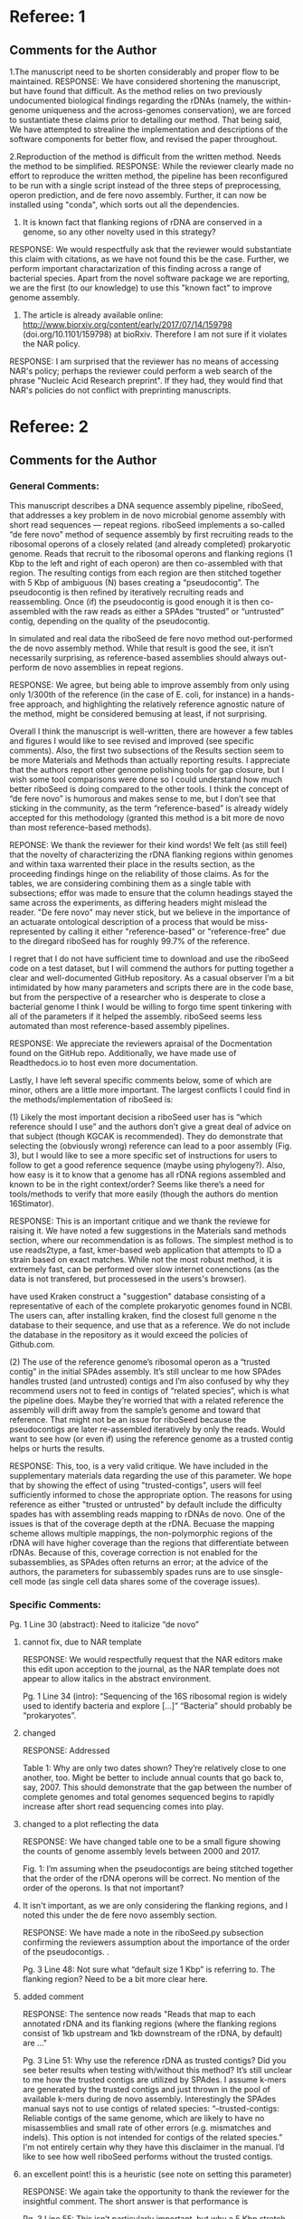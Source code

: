 * Referee: 1

** Comments for the Author
1.The manuscript need to be shorten considerably and proper flow to be maintained.
RESPONSE:
We have considered shortening the manuscript, but have found that difficult.  As the method relies on two previously undocumented biological findings regarding the rDNAs (namely, the within-genome uniqueness and the across-genomes conservation), we are forced to sustantiate these claims prior to detailing our method. That being said, We have attempted to strealine the implementation and descriptions of the software components for better flow, and revised the paper throughout.

2.Reproduction of the method is difficult from the written method. Needs the method to be simplified.
RESPONSE:  While the reviewer clearly made no effort to reproduce the written method, the pipeline has been reconfigured to be run with a single script instead of the three steps of preprocessing, operon prediction, and de fere novo assembly.  Further, it can now be installed using "conda", which sorts out all the dependencies.

3. It is known fact that flanking regions of rDNA are conserved in a genome, so any other novelty used in this strategy?
RESPONSE:  We would respectfully ask that the reviewer would substantiate this claim with citations, as we have not found this  be the case.  Further, we perform important charactarization of this finding across a range of bacterial species.  Apart from the novel software package we are reporting, we are the first (to our knowledge) to use this "known fact" to improve genome assembly.

4. The article is already available online: http://www.biorxiv.org/content/early/2017/07/14/159798 (doi.org/10.1101/159798) at bioRxiv. Therefore I am not sure if it violates the NAR policy.
RESPONSE:  I am surprised that the reviewer has no means of accessing NAR's policy; perhaps the reviewer could perform a web search of the phrase "Nucleic Acid Research preprint".  If they had, they would find that NAR's policies do not conflict with preprinting manuscripts.


* Referee: 2

** Comments for the Author
*** General Comments:
This manuscript describes a DNA sequence assembly pipeline, riboSeed, that addresses a key problem in de novo microbial genome assembly with short read sequences — repeat regions. riboSeed implements a so-called “de fere novo” method of sequence assembly by first recruiting reads to the ribosomal operons of a closely related (and already completed) prokaryotic genome. Reads that recruit to the ribosomal operons and flanking regions (1 Kbp to the left and right of each operon) are then co-assembled with that region. The resulting contigs from each region are then stitched together with 5 Kbp of ambiguous (N) bases creating a “pseudocontig”. The pseudocontig is then refined by iteratively recruiting reads and reassembling. Once (if) the pseudocontig is good enough it is then co-assembled with the raw reads as either a SPAdes “trusted” or “untrusted” contig, depending on the quality of the pseudocontig.

In simulated and real data the riboSeed de fere novo method out-performed the de novo assembly method. While that result is good the see, it isn’t necessarily surprising, as reference-based assemblies should always out-perform de novo assemblies in repeat regions.

RESPONSE: We agree, but being able to improve assembly from only using only 1/300th of the reference (in the case of E. coli, for instance) in a hands-free approach, and highlighting the relatively reference agnostic nature of the method, might be considered bemusing at least, if not surprising.

Overall I think the manuscript is well-written, there are however a few tables and figures I would like to see revised and improved (see specific comments). Also, the first two subsections of the Results section seem to be more Materials and Methods than actually reporting results. I appreciate that the authors report other genome polishing tools for gap closure, but I wish some tool comparisons were done so I could understand how much better riboSeed is doing compared to the other tools. I think the concept of “de fere novo” is humorous and makes sense to me, but I don’t see that sticking in the community, as the term “reference-based” is already widely accepted for this methodology (granted this method is a bit more de novo than most reference-based methods).

REPONSE:  We thank the reviewer for their kind words! We felt (as still feel) that the novelty of characterizing the rDNA flanking regions within genomes and  within taxa warrented their place in the results section, as the proceeding findings hinge on the reliability of those claims. As for the tables, we are considering combining them as a single table with subsections;  effor was made to ensure that the column headings stayed the same across the experiments, as differing headers might mislead the reader.  "De fere novo" may never stick, but we believe in the importance of an actuarate ontological description of a process that would be miss-represented by calling it either "reference-based" or "reference-free" due to the diregard riboSeed has for roughly 99.7% of the reference.

I regret that I do not have sufficient time to download and use the riboSeed code on a test dataset, but I will commend the authors for putting together a clear and well-documented GitHub repository. As a casual observer I’m a bit intimidated by how many parameters and scripts there are in the code base, but from the perspective of a researcher who is desperate to close a bacterial genome I think I would be willing to forgo time spent tinkering with all of the parameters if it helped the assembly. riboSeed seems less automated than most reference-based assembly pipelines.

RESPONSE:  We appreciate the reviewers apraisal of the Docmentation found on the GitHub repo. Additionally, we have made use of Readthedocs.io to host even more documentation.

Lastly, I have left several specific comments below, some of which are minor, others are a little more important. The largest conflicts I could find in the methods/implementation of riboSeed is:

(1) Likely the most important decision a riboSeed user has is “which reference should I use” and the authors don’t give a great deal of advice on that subject (though KGCAK is recommended). They do demonstrate that selecting the (obviously wrong) reference can lead to a poor assembly (Fig. 3), but I would like to see a more specific set of instructions for users to follow to get a good reference sequence (maybe using phylogeny?). Also, how easy is it to know that a genome has all rDNA regions assembled and known to be in the right context/order? Seems like there’s a need for tools/methods to verify that more easily (though the authors do mention 16Stimator).

RESPONSE:  This is an important critique and we thank the reviewe for raising it.  We have  noted a few suggestions in the Materials sand methods section, where our recommendation is as follows.  The simplest method is to use reads2type, a fast, kmer-based web application that attempts to ID a strain based on exact matches.  While not the most robust method, it is extremely fast, can be performed over slow internet conenctions (as the data is not transfered, but processesed in the users's browser).


  have used Kraken construct a "suggestion" database consisting of a representative of each of the complete prokaryotic genomes found in NCBI.  The users can, after installing kraken, find the closest full genome n the database to their sequence, and use that as a reference.  We do not include the database in the repository as it would exceed the policies of Github.com.

(2) The use of the reference genome’s ribosomal operon as a “trusted contig” in the initial SPAdes assembly. It’s still unclear to me how SPAdes handles trusted (and untrusted) contigs and I’m also confused by why they recommend users not to feed in contigs of “related species”, which is what the pipeline does. Maybe they’re worried that with a related reference the assembly will drift away from the sample’s genome and toward that reference. That might not be an issue for riboSeed because the pseudocontigs are later re-assembled iteratively by only the reads. Would want to see how (or even if) using the reference genome as a trusted contig helps or hurts the results.

RESPONSE:  This, too, is a very valid critique. We have included in the supplementary materials data regarding the use of this parameter.  We hope that by showing the effect of using "trusted-contigs", users will feel sufficiently informed to chose the appropriate option. The reasons for using reference as either "trusted or untrusted" by default include the difficulty spades has with assembling reads mapping to rDNAs de novo.  One of the issues is that of the coverage depth at the rDNA.  Becuase the mapping scheme allows multiple mappings, the non-polymorphic regions of the rDNA will have higher coverage than the regions that differentiate between rDNAs.  Because of this, coverage correction is not enabled for the subassemblies, as SPAdes often returns an error; at the advice of the authors, the parameters for subassembly spades runs are to use sinsgle-cell mode (as single cell data shares some of the coverage issues).



*** Specific Comments:

Pg. 1 Line 30 (abstract): Need to italicize “de novo”
**** cannot fix, due to NAR template
RESPONSE: We would respectfully request that the NAR editors make this edit upon acception to the journal, as the NAR template does not appear to allow italics in the abstract environment.

Pg. 1 Line 34 (intro): “Sequencing of the 16S ribosomal region is widely used to identify bacteria and explore […]” “Bacteria” should probably be “prokaryotes”.
**** changed
RESPONSE: Addressed

Table 1: Why are only two dates shown? They’re relatively close to one another, too. Might be better to include annual counts that go back to, say, 2007. This should demonstrate that the gap between the number of complete genomes and total genomes sequenced begins to rapidly increase after short read sequencing comes into play.
**** changed to a plot reflecting the data
RESPONSE: We have changed table one to be a small figure showing the counts of genome assembly levels between 2000 and 2017.

Fig. 1: I’m assuming when the pseudocontigs are being stitched together that the order of the rDNA operons will be correct. No mention of the order of the operons. Is that not important?
**** It isn't important, as we are only considering the flanking regions, and I noted this under the de fere novo assembly section.
RESPONSE: We have made a note in the riboSeed.py subsection confirming the reviewers assumption about the importance of the order of the pseudocontigs. .


Pg. 3 Line 48: Not sure what “default size 1 Kbp” is referring to. The flanking region? Need to be a bit more clear here.
**** added comment
RESPONSE:  The sentence now reads "Reads that map to each annotated rDNA and its flanking regions (where the flanking regions consist of 1kb upstream and 1kb downstream of the rDNA, by default) are ..."

Pg. 3 Line 51: Why use the reference rDNA as trusted contigs? Did you see beter results when testing with/without this method? It’s still unclear to me how the trusted contigs are utilized by SPAdes. I assume k-mers are generated by the trusted contigs and just thrown in the pool of available k-mers during de novo assembly. Interestingly the SPAdes manual says not to use contigs of related species: “--trusted-contigs: Reliable contigs of the same genome, which are likely to have no misassemblies and small rate of other errors (e.g. mismatches and indels). This option is not intended for contigs of the related species.” I'm not entirely certain why they have this disclaimer in the manual. I’d like to see how well riboSeed performs without the trusted contigs.
**** an excellent point!  this is a heuristic (see note on setting this parameter)
RESPONSE:  We again take the opportunity to thank the reviewer for the insightful comment.  The short answer is that performance is


Pg. 3 Line 55: This isn’t particularly important, but why a 5 Kbp stretch of N’s? Seems excessive. Wouldn’t a 500 bp stretch of N’s suffice? Also, be consistent, to this point you typically write “kbp” but here you write “kb”.
**** Another excellent point.  Reduce to 1kb maybe.  Also, wiki says kb, not kbs?
RESPONSE:  We have changed the spacer length to 1kb.  The reviews comment is noted, but the authors feel that using 1kb while being in effect no different from a 500bp spacer, helps readers understand purpose of the spacers to be exceedingly longer than spannable by a read from illumina or other short read technology.  Further, wikipedia seems to prefer the suffix "kb", and the manuscript has been changed to reflect that throughout.


Pg. 3 Line 52: Go ahead and specify “BLASTn” here.
**** done
REPONSE: Corrected.


Fig. 2: In part (b) what are “scannedScaffolds” in the title of the plot? I think you want to have more precise titles for both of these plots. Or just drop them and let the (a) and (b) labels explain what they are.
**** will dropped the labels
REPONSE: The labels have been dropped for better readability.


Pg. 4 Line 60: “softare” -> “software”
**** changed
REPONSE: Corrected.

Pg. 6 Line 20: “adoped” -> “adopted”
**** changed
REPONSE: Corrected.

Fig. 5: What is the y-axis? Number of rDNA’s assembled? Need to label this better. Also the y-axis limits are different between (a) and (b). Both should be ylim=c(0,7).
****  good point;  limits have to do woth total number of rDNAs, but still a good point
REPONSE: We have added a note to the legend, noting the differing numbers of rDNAs in E coli and K. pneumoniae.



Table 3: What does “skipped assembly” mean? Also, I would recommend re-configuring this table (a table with only one row isn’t much of a table). Maybe row one is de novo and row two is de fere novo?
**** should I redfine?  This is addressed in the "Validating assembly acrouss rDNA regions section",  I like keepiung the table structure consistent, even if only one rwo is shown.  Perhaps we make this subtables?
RESPONSE: We have tried to clarify on our usage of the word "skipped".  Te reviewer was right to not that we were not consitistant in our language, as we ahd used "failure" and "skipped" to mean the same thing (an rDNA that was neither successfully resolved not incorrectly assembled).  We have revised the "Validating Assembly across rDNA regions" section.  As for the table structure, we agree that having single-row tables is not optimal. Howeverm we would like to keep the sttucture uniform between the three experiments (UAMS-1, hybrid assembly, and benchmarking with GAGE-B. We would be willing to consider combining all three tables into a singe, one-page table with subsections

Table 4: You display the SNP type in the table, but don’t discuss the significance of them. Is it worth reporting?
**** not sure what they mean by significance? if they mean statistical significance, than I don't think this table was understood.  Will try to clarify
RESPONSE: We dont believe the actual nature of the substitutions to be of moch significance, merely the number of them is very low.


Pg. 7 Line 47: What is USA200?
**** added the word lineage?
RESPONSE: We added the word "lineage" to clarify;  while not neccisarily a common term in bioinformatics, S. aureus researchers frequently discuss strains by means of their lineage, similar to, say, the E. coli Clermont types.

Pg. 7 Line 27: How low for GC content and why? If low-GC content is a challenge, wouldn’t high-GC content be a challenge as well because of the low-complexity?
**** arent low GC bits hard to sequence?  I thought that was the reaosn
The issues relating to GC content occur prior to or during sequencing (namely PCR bias and cluster formation on the flowcell.  The issue with low GC samples isn't, then, the actual sequence, but the "noisiness" of the data generated from those samples.  The reviewer is correct in that regions of low complexity, regardless of particular base composition, add problem


Table 5: Would recommend re-configuring this table as well.
**** see above
RESPONSE: see resonse above


Pg. 8 Line 22: “where the rDNA regions to act as […]” -> “where the rDNA regions act as […]”
**** addressed
RESPONSE: corrected
